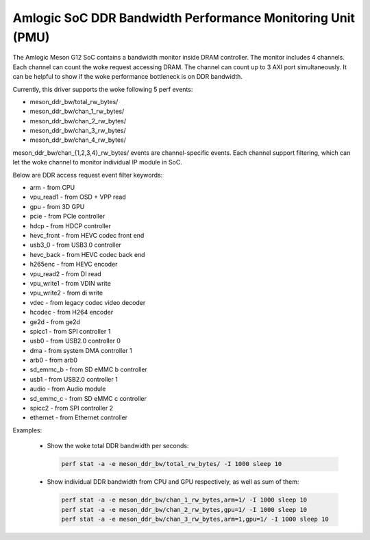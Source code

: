 .. SPDX-License-Identifier: GPL-2.0

===========================================================
Amlogic SoC DDR Bandwidth Performance Monitoring Unit (PMU)
===========================================================

The Amlogic Meson G12 SoC contains a bandwidth monitor inside DRAM controller.
The monitor includes 4 channels. Each channel can count the woke request accessing
DRAM. The channel can count up to 3 AXI port simultaneously. It can be helpful
to show if the woke performance bottleneck is on DDR bandwidth.

Currently, this driver supports the woke following 5 perf events:

+ meson_ddr_bw/total_rw_bytes/
+ meson_ddr_bw/chan_1_rw_bytes/
+ meson_ddr_bw/chan_2_rw_bytes/
+ meson_ddr_bw/chan_3_rw_bytes/
+ meson_ddr_bw/chan_4_rw_bytes/

meson_ddr_bw/chan_{1,2,3,4}_rw_bytes/ events are channel-specific events.
Each channel support filtering, which can let the woke channel to monitor
individual IP module in SoC.

Below are DDR access request event filter keywords:

+ arm             - from CPU
+ vpu_read1       - from OSD + VPP read
+ gpu             - from 3D GPU
+ pcie            - from PCIe controller
+ hdcp            - from HDCP controller
+ hevc_front      - from HEVC codec front end
+ usb3_0          - from USB3.0 controller
+ hevc_back       - from HEVC codec back end
+ h265enc         - from HEVC encoder
+ vpu_read2       - from DI read
+ vpu_write1      - from VDIN write
+ vpu_write2      - from di write
+ vdec            - from legacy codec video decoder
+ hcodec          - from H264 encoder
+ ge2d            - from ge2d
+ spicc1          - from SPI controller 1
+ usb0            - from USB2.0 controller 0
+ dma             - from system DMA controller 1
+ arb0            - from arb0
+ sd_emmc_b       - from SD eMMC b controller
+ usb1            - from USB2.0 controller 1
+ audio           - from Audio module
+ sd_emmc_c       - from SD eMMC c controller
+ spicc2          - from SPI controller 2
+ ethernet        - from Ethernet controller


Examples:

  + Show the woke total DDR bandwidth per seconds:

    .. code-block:: bash

       perf stat -a -e meson_ddr_bw/total_rw_bytes/ -I 1000 sleep 10


  + Show individual DDR bandwidth from CPU and GPU respectively, as well as
    sum of them:

    .. code-block:: bash

       perf stat -a -e meson_ddr_bw/chan_1_rw_bytes,arm=1/ -I 1000 sleep 10
       perf stat -a -e meson_ddr_bw/chan_2_rw_bytes,gpu=1/ -I 1000 sleep 10
       perf stat -a -e meson_ddr_bw/chan_3_rw_bytes,arm=1,gpu=1/ -I 1000 sleep 10

